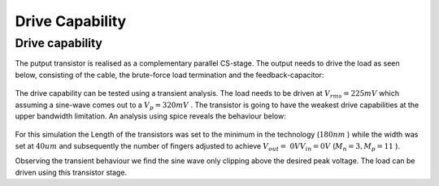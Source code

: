 

================
Drive Capability
================




----------------
Drive capability
----------------




The putput transistor is realised as a complementary parallel CS-stage. The output needs to drive the load as seen below, consisting of the cable, the brute-force load termination and the feedback-capacitor: 


.. figure:: /img/Drive.png
    :width: 600




The drive capability can be tested using a transient analysis. The load needs to be driven at :math:`V_{rms}=225 mV`  which assuming a sine-wave comes out to a :math:`V_{p}=320 mV` . The transistor is going to have the weakest drive capabilities at the upper bandwidth limitation. An analysis using spice reveals the behaviour below: 


.. figure:: /img/transient.png
    :width: 600




For this simulation the Length of the transistors was set to the minimum in the technology (:math:`180 nm` ) while the width was set at :math:`40um`  and subsequently the number of fingers adjusted to achieve :math:`V_{out}=~0 V @ V_{in}=0 V`  (:math:`M_n=3, M_p=11` ). 


Observing the transient behaviour we find the sine wave only clipping above the desired peak voltage. The load can be driven using this transistor stage. 
